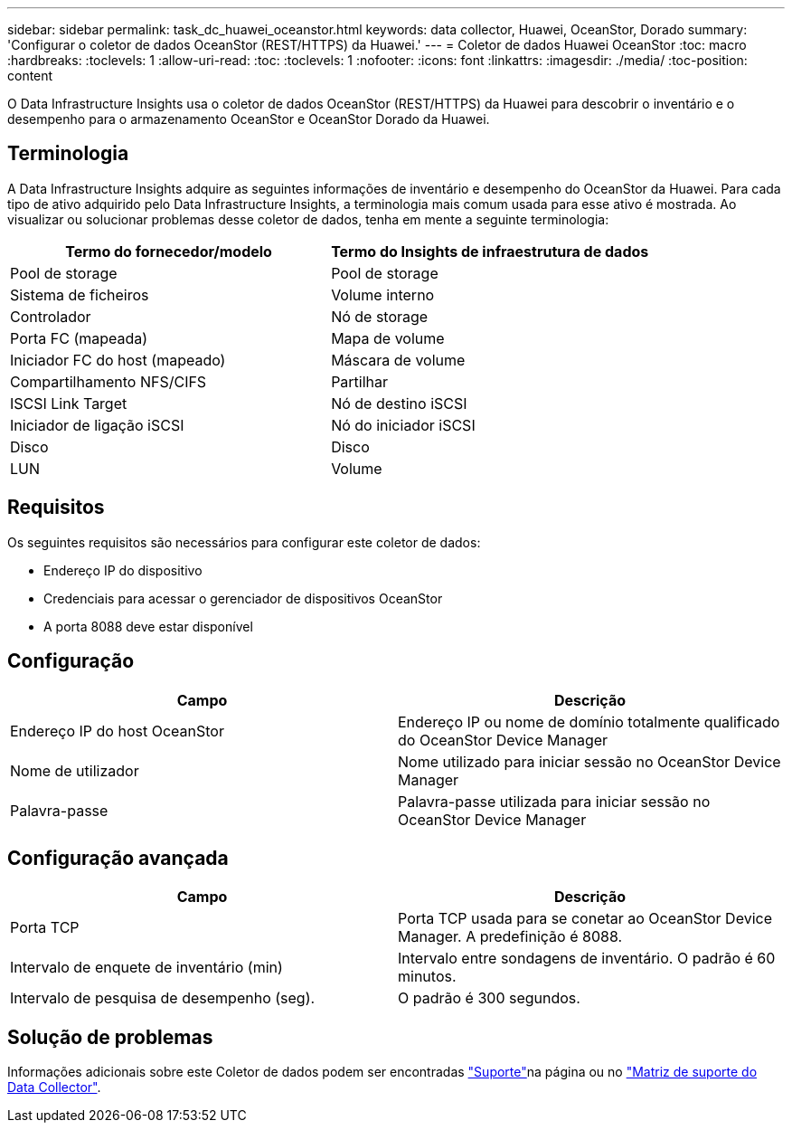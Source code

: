 ---
sidebar: sidebar 
permalink: task_dc_huawei_oceanstor.html 
keywords: data collector, Huawei, OceanStor, Dorado 
summary: 'Configurar o coletor de dados OceanStor (REST/HTTPS) da Huawei.' 
---
= Coletor de dados Huawei OceanStor
:toc: macro
:hardbreaks:
:toclevels: 1
:allow-uri-read: 
:toc: 
:toclevels: 1
:nofooter: 
:icons: font
:linkattrs: 
:imagesdir: ./media/
:toc-position: content


[role="lead"]
O Data Infrastructure Insights usa o coletor de dados OceanStor (REST/HTTPS) da Huawei para descobrir o inventário e o desempenho para o armazenamento OceanStor e OceanStor Dorado da Huawei.



== Terminologia

A Data Infrastructure Insights adquire as seguintes informações de inventário e desempenho do OceanStor da Huawei. Para cada tipo de ativo adquirido pelo Data Infrastructure Insights, a terminologia mais comum usada para esse ativo é mostrada. Ao visualizar ou solucionar problemas desse coletor de dados, tenha em mente a seguinte terminologia:

[cols="2*"]
|===
| Termo do fornecedor/modelo | Termo do Insights de infraestrutura de dados 


| Pool de storage | Pool de storage 


| Sistema de ficheiros | Volume interno 


| Controlador | Nó de storage 


| Porta FC (mapeada) | Mapa de volume 


| Iniciador FC do host (mapeado) | Máscara de volume 


| Compartilhamento NFS/CIFS | Partilhar 


| ISCSI Link Target | Nó de destino iSCSI 


| Iniciador de ligação iSCSI | Nó do iniciador iSCSI 


| Disco | Disco 


| LUN | Volume 
|===


== Requisitos

Os seguintes requisitos são necessários para configurar este coletor de dados:

* Endereço IP do dispositivo
* Credenciais para acessar o gerenciador de dispositivos OceanStor
* A porta 8088 deve estar disponível




== Configuração

[cols="2*"]
|===
| Campo | Descrição 


| Endereço IP do host OceanStor | Endereço IP ou nome de domínio totalmente qualificado do OceanStor Device Manager 


| Nome de utilizador | Nome utilizado para iniciar sessão no OceanStor Device Manager 


| Palavra-passe | Palavra-passe utilizada para iniciar sessão no OceanStor Device Manager 
|===


== Configuração avançada

[cols="2*"]
|===
| Campo | Descrição 


| Porta TCP | Porta TCP usada para se conetar ao OceanStor Device Manager. A predefinição é 8088. 


| Intervalo de enquete de inventário (min) | Intervalo entre sondagens de inventário. O padrão é 60 minutos. 


| Intervalo de pesquisa de desempenho (seg). | O padrão é 300 segundos. 
|===


== Solução de problemas

Informações adicionais sobre este Coletor de dados podem ser encontradas link:concept_requesting_support.html["Suporte"]na página ou no link:reference_data_collector_support_matrix.html["Matriz de suporte do Data Collector"].
